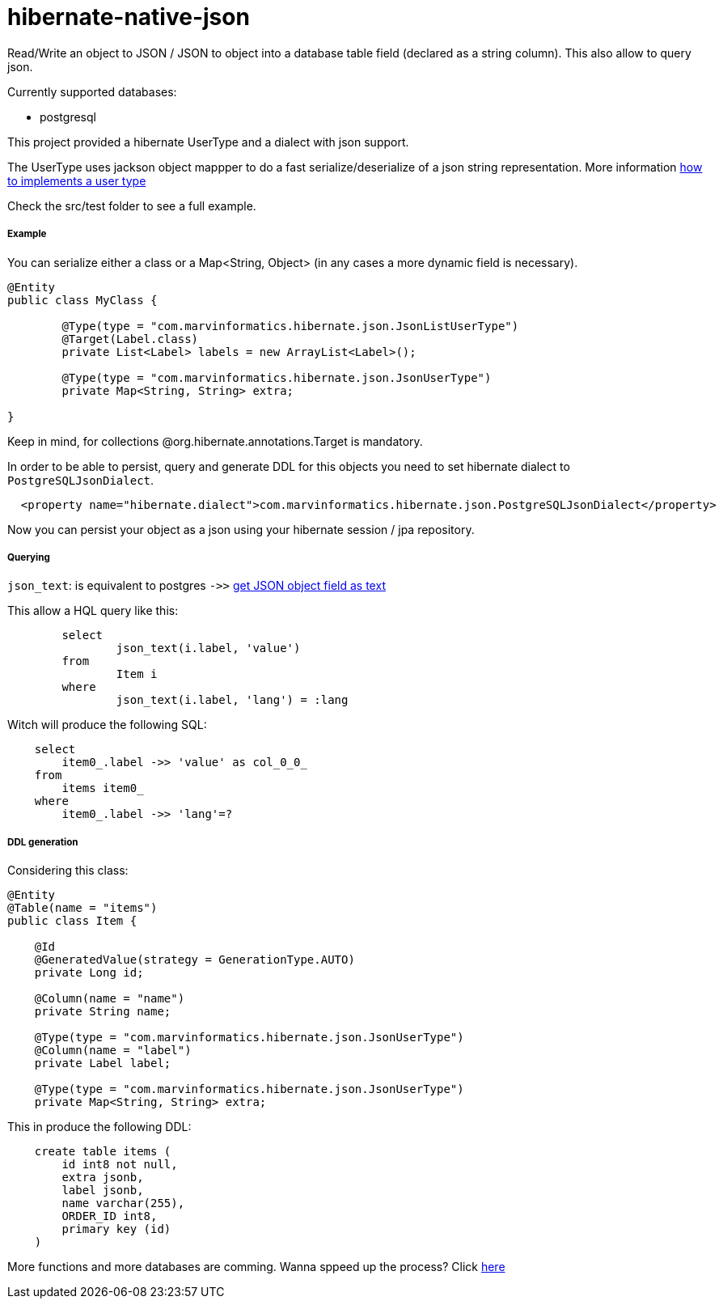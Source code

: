 hibernate-native-json
====================

:hp-tags: jpa, hibernate, json

Read/Write an object to JSON / JSON to object into a database table field (declared as a string column).
This also allow to query json.

Currently supported databases:

* postgresql


This project provided a hibernate UserType and a dialect with json support.

The UserType uses jackson object mappper to do a fast serialize/deserialize of a json string representation.  More information  http://blog.xebia.com/2009/11/09/understanding-and-writing-hibernate-user-types/[how to implements a user type]

Check the src/test folder to see a full example.

##### Example

You can serialize either a class or a Map<String, Object> (in any cases a more dynamic field is necessary).

```
@Entity
public class MyClass {

	@Type(type = "com.marvinformatics.hibernate.json.JsonListUserType")
	@Target(Label.class)
	private List<Label> labels = new ArrayList<Label>();

	@Type(type = "com.marvinformatics.hibernate.json.JsonUserType")
	private Map<String, String> extra;

}
```

Keep in mind, for collections @org.hibernate.annotations.Target is mandatory.

In order to be able to persist, query and generate DDL for this objects you need to set hibernate dialect to `PostgreSQLJsonDialect`.


```
  <property name="hibernate.dialect">com.marvinformatics.hibernate.json.PostgreSQLJsonDialect</property>
```


Now you can persist your object as a json using your hibernate session / jpa repository.

##### Querying 

`json_text`: is equivalent to postgres `->>` http://www.postgresql.org/docs/9.5/static/functions-json.html[get JSON object field as text]


This allow a HQL query like this:
```
	select
		json_text(i.label, 'value')
	from
		Item i
	where
		json_text(i.label, 'lang') = :lang
```

Witch will produce the following SQL:
```
    select
        item0_.label ->> 'value' as col_0_0_ 
    from
        items item0_ 
    where
        item0_.label ->> 'lang'=?
```


##### DDL generation
Considering this class:
```
@Entity
@Table(name = "items")
public class Item {

    @Id
    @GeneratedValue(strategy = GenerationType.AUTO)
    private Long id;

    @Column(name = "name")
    private String name;

    @Type(type = "com.marvinformatics.hibernate.json.JsonUserType")
    @Column(name = "label")
    private Label label;

    @Type(type = "com.marvinformatics.hibernate.json.JsonUserType")
    private Map<String, String> extra;
```

This in produce the following DDL:
```
    create table items (
        id int8 not null,
        extra jsonb,
        label jsonb,
        name varchar(255),
        ORDER_ID int8,
        primary key (id)
    )
```


More functions and more databases are comming.  Wanna sppeed up the process? Click https://github.com/velo/hibernate-native-json/compare[here]


